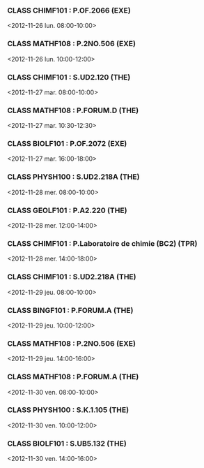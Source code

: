 *** CLASS CHIMF101 : P.OF.2066 (EXE)
<2012-11-26 lun. 08:00-10:00>
*** CLASS MATHF108 : P.2NO.506 (EXE)
<2012-11-26 lun. 10:00-12:00>
*** CLASS CHIMF101 : S.UD2.120 (THE)
<2012-11-27 mar. 08:00-10:00>
*** CLASS MATHF108 : P.FORUM.D (THE)
<2012-11-27 mar. 10:30-12:30>
*** CLASS BIOLF101 : P.OF.2072 (EXE)
<2012-11-27 mar. 16:00-18:00>
*** CLASS PHYSH100 : S.UD2.218A (THE)
<2012-11-28 mer. 08:00-10:00>
*** CLASS GEOLF101 : P.A2.220 (THE)
<2012-11-28 mer. 12:00-14:00>
*** CLASS CHIMF101 : P.Laboratoire de chimie (BC2) (TPR)
<2012-11-28 mer. 14:00-18:00>
*** CLASS CHIMF101 : S.UD2.218A (THE)
<2012-11-29 jeu. 08:00-10:00>
*** CLASS BINGF101 : P.FORUM.A (THE)
<2012-11-29 jeu. 10:00-12:00>
*** CLASS MATHF108 : P.2NO.506 (EXE)
<2012-11-29 jeu. 14:00-16:00>
*** CLASS MATHF108 : P.FORUM.A (THE)
<2012-11-30 ven. 08:00-10:00>
*** CLASS PHYSH100 : S.K.1.105 (THE)
<2012-11-30 ven. 10:00-12:00>
*** CLASS BIOLF101 : S.UB5.132 (THE)
<2012-11-30 ven. 14:00-16:00>
